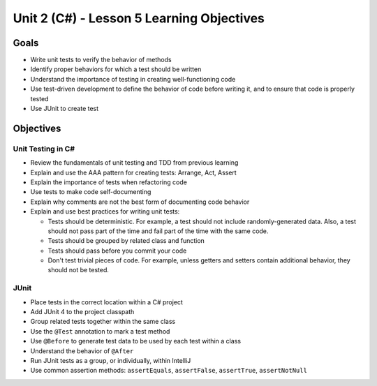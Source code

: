 Unit 2 (C#) - Lesson 5 Learning Objectives
============================================

Goals
-----

- Write unit tests to verify the behavior of methods
- Identify proper behaviors for which a test should be written
- Understand the importance of testing in creating well-functioning code
- Use test-driven development to define the behavior of code before writing it, and to ensure that code is properly tested
- Use JUnit to create test

Objectives
----------

Unit Testing in C#
^^^^^^^^^^^^^^^^^^^^

- Review the fundamentals of unit testing and TDD from previous learning
- Explain and use the AAA pattern for creating tests: Arrange, Act, Assert
- Explain the importance of tests when refactoring code
- Use tests to make code self-documenting
- Explain why comments are not the best form of documenting code behavior
- Explain and use best practices for writing unit tests:
  
  - Tests should be deterministic. For example, a test should not include randomly-generated data. Also, a test should not pass part of the time and fail part of the time with the same code.
  - Tests should be grouped by related class and function
  - Tests should pass before you commit your code
  - Don't test trivial pieces of code. For example, unless getters and setters contain additional behavior, they should not be tested.

JUnit
^^^^^

- Place tests in the correct location within a C# project
- Add JUnit 4 to the project classpath
- Group related tests together within the same class
- Use the ``@Test`` annotation to mark a test method
- Use ``@Before`` to generate test data to be used by each test within a class
- Understand the behavior of ``@After``
- Run JUnit tests as a group, or individually, within IntelliJ
- Use common assertion methods: ``assertEquals``, ``assertFalse``, ``assertTrue``, ``assertNotNull``
